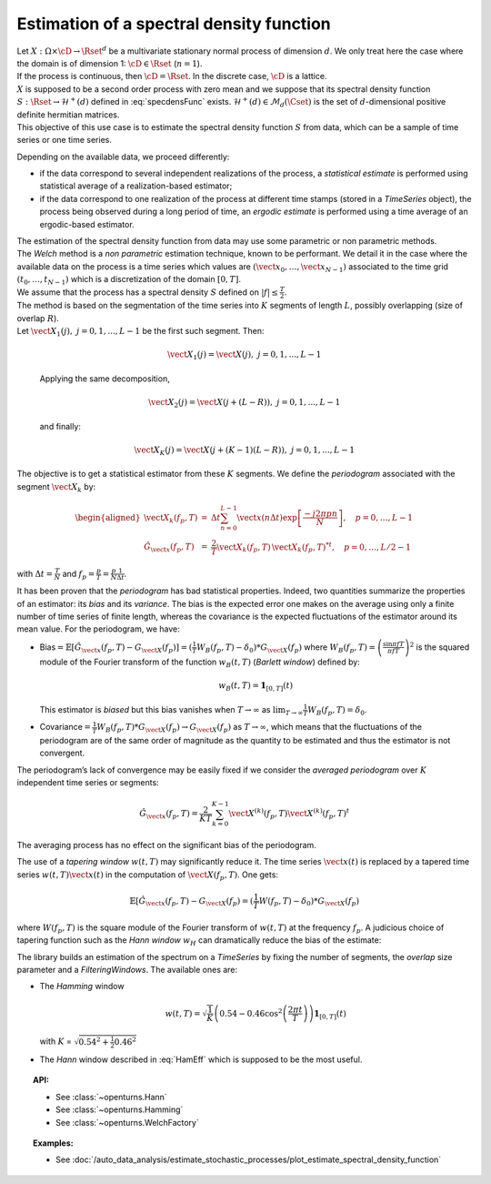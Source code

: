 .. _estimate_spectral_density_function:

Estimation of a spectral density function
==========================================

| Let :math:`X: \Omega \times \cD \rightarrow \Rset^d` be a multivariate
  stationary normal process of dimension :math:`d`. We only treat here
  the case where the domain is of dimension 1: :math:`\cD \in \Rset`
  (:math:`n=1`).
| If the process is continuous, then :math:`\cD=\Rset`. In the discrete
  case, :math:`\cD` is a lattice.
| :math:`X` is supposed to be a second order process with zero mean and
  we suppose that its spectral density function
  :math:`S : \Rset \rightarrow \mathcal{H}^+(d)` defined in
  :eq:`specdensFunc` exists.
  :math:`\mathcal{H}^+(d) \in \mathcal{M}_d(\Cset)` is the set of
  :math:`d`-dimensional positive definite hermitian matrices.
| This objective of this use case is to estimate the spectral density
  function :math:`S` from data, which can be a sample of time series or
  one time series.

Depending on the available data, we proceed differently:

-  if the data correspond to several independent realizations of the
   process, a *statistical
   estimate* is performed using statistical average of a
   realization-based estimator;

-  if the data correspond to one realization of the process at different
   time stamps (stored in a *TimeSeries* object), the process being
   observed during a long period of time, an *ergodic estimate* is
   performed using a time average of an ergodic-based estimator.

| The estimation of the spectral density function from data may use some
  parametric or non parametric methods.
| The *Welch* method is a *non parametric* estimation technique, known
  to be performant. We detail it in the case where the available data on
  the process is a time series which values are
  :math:`(\vect{x}_0, \dots,\vect{x}_{N-1})` associated to the time grid
  :math:`(t_0, \dots, t_{N-1})` which is a discretization of the domain
  :math:`[0,T]`.
| We assume that the process has a spectral density :math:`S` defined on
  :math:`| f | \leq \frac{T}{2}`.
| The method is based on the segmentation of the time series into
  :math:`K` segments of length :math:`L`, possibly overlapping (size of
  overlap :math:`R`).
| Let :math:`\vect{X}_{1}(j), \ j = 0, 1,...,L-1` be the first such
  segment. Then:

  .. math:: \vect{X}_{1}(j) = \vect{X}(j) , \ j = 0, 1,...,L-1

  Applying the same decomposition,

  .. math:: \vect{X}_{2}(j) = \vect{X}(j + (L - R)) , \ j = 0, 1,...,L-1

  and finally:

  .. math:: \vect{X}_{K}(j) = \vect{X}(j + (K-1)(L-R)) , \ j = 0, 1,...,L-1

The objective is to get a statistical estimator from these :math:`K`
segments. We define the *periodogram* associated with the segment
:math:`\vect{X}_k` by:

.. math::

   \begin{aligned}
     \vect{X}_{k}(f_p,T)&=&\Delta t\sum_{n=0}^{L-1}\vect{x}(n\Delta t)\exp\left[\frac{-j2\pi pn}{N}\right], \quad p=0,\dots, L-1\\
     \hat{G}_{\vect{x}}(f_p,T)&=&\frac{2}{T}\vect{X}_{k}(f_p,T)\,{\vect{X}_{k}(f_p,T)^*}^t,\quad p=0,\dots,L/2-1\end{aligned}

with :math:`\Delta t=\frac{T}{N}` and
:math:`f_p=\frac{p}{T}=\frac{p}{N}\frac{1}{\Delta t}`.

| It has been proven that the *periodogram* has bad statistical
  properties. Indeed, two quantities summarize the properties of an
  estimator: its *bias* and its *variance*. The bias is the expected
  error one makes on the average using only a finite number of time
  series of finite length, whereas the covariance is the expected
  fluctuations of the estimator around its mean value. For the
  periodogram, we have:

-  Bias\ :math:`=\mathbb{E}[\hat{G}_{\vect{x}}(f_p, T)-G_{\vect{X}}(f_p)]=(\frac{1}{T}W_B(f_p, T)-\delta_0)*G_{\vect{X}}(f_p)`
   where :math:`W_B(f_p, T) = \left(\frac{\sin\pi fT}{\pi fT}\right)^2`
   is the squared module of the Fourier transform of the function
   :math:`w_B(t, T)` (*Barlett window*) defined by:

   .. math:: w_B(t, T) = \mathbf{1}_{[0,T]}(t)

   This estimator is *biased* but this bias vanishes when
   :math:`T\rightarrow\infty` as
   :math:`\lim_{T\rightarrow\infty} \frac{1}{T}W_B(f_p, T)=\delta_0`.

-  Covariance\ :math:`=\frac{1}{T}W_B(f_p, T)*G_{\vect{X}}(f_p)\rightarrow G_{\vect{X}}(f_p)`
   as :math:`T\rightarrow\infty`, which means that the fluctuations of
   the periodogram are of the same order of magnitude as the quantity to
   be estimated and thus the estimator is not convergent.

The periodogram’s lack of convergence may be easily fixed if we consider
the *averaged periodogram* over :math:`K` independent time series or
segments:

.. math:: \hat{G}_{\vect{x}}(f_p,T)=\frac{2}{KT}\sum_{k=0}^{K-1}\vect{X}^{(k)}(f_p,T)\vect{X}^{(k)}(f_p,T)^t

The averaging process has no effect on the significant bias of the
periodogram.

The use of a *tapering window* :math:`w(t, T)` may significantly reduce
it. The time series :math:`\vect{x}(t)` is replaced by a tapered time
series :math:`w(t, T)\vect{x}(t)` in the computation of
:math:`\vect{X}(f_p,T)`. One gets:

.. math:: \mathbb{E}[\hat{G}_{\vect{x}}(f_p, T)-G_{\vect{X}}(f_p)=(\frac{1}{T}W(f_p, T)-\delta_0)*G_{\vect{X}}(f_p)

where :math:`W(f_p, T)` is the square module of the Fourier transform
of :math:`w(t, T)` at the frequency :math:`f_p`. A judicious choice of
tapering function such as the *Hann window* :math:`w_H` can
dramatically reduce the bias of the estimate:

.. math::
  :label: HamEff

    w_H(t, T) = \sqrt{\frac{8}{3}}\left(1-\cos^2\left(\frac{\pi t}{T}\right)\right)\mathbf{1}_{[0,T]}(t)

The library builds an estimation of the spectrum on a *TimeSeries* by
fixing the number of segments, the *overlap* size parameter and a
*FilteringWindows*. The available ones are:

-  The *Hamming* window

   .. math:: w(t, T) = \sqrt{\frac{1}{K}}\left(0.54-0.46\cos^2\left(\frac{2 \pi t}{T}\right)\right)\mathbf{1}_{[0,T]}(t)

   with :math:`K` = :math:`\sqrt{0.54^2 + \frac{1}{2} 0.46^2}`

-  The *Hann* window described in :eq:`HamEff` which is supposed to be
   the most useful.

.. topic:: API:

    - See :class:`~openturns.Hann`
    - See :class:`~openturns.Hamming`
    - See :class:`~openturns.WelchFactory`

.. topic:: Examples:

    - See :doc:`/auto_data_analysis/estimate_stochastic_processes/plot_estimate_spectral_density_function`


